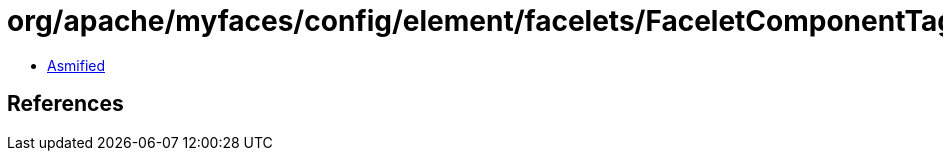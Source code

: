 = org/apache/myfaces/config/element/facelets/FaceletComponentTag.class

 - link:FaceletComponentTag-asmified.java[Asmified]

== References

